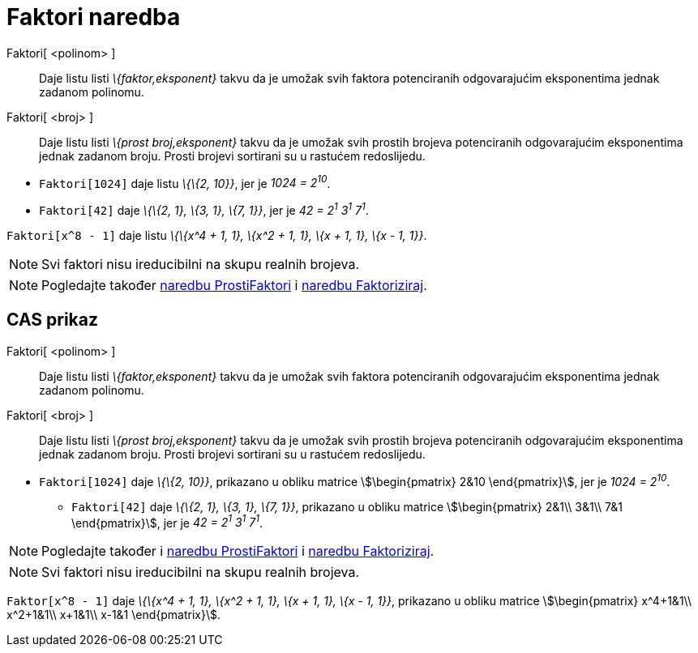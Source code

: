 = Faktori naredba
:page-en: commands/Factors
ifdef::env-github[:imagesdir: /hr/modules/ROOT/assets/images]

Faktori[ <polinom> ]::
  Daje listu listi _\{faktor,eksponent}_ takvu da je umožak svih faktora potenciranih odgovarajućim eksponentima jednak
  zadanom polinomu.
Faktori[ <broj> ]::
  Daje listu listi _\{prost broj,eksponent}_ takvu da je umožak svih prostih brojeva potenciranih odgovarajućim
  eksponentima jednak zadanom broju. Prosti brojevi sortirani su u rastućem redoslijedu.

[EXAMPLE]
====

* `++Faktori[1024]++` daje listu _\{\{2, 10}}_, jer je _1024 = 2^10^_.
* `++Faktori[42]++` daje _\{\{2, 1}, \{3, 1}, \{7, 1}}_, jer je _42 = 2^1^ 3^1^ 7^1^_.

====

[EXAMPLE]
====

`++Faktori[x^8 - 1]++` daje listu _\{\{x^4 + 1, 1}, \{x^2 + 1, 1}, \{x + 1, 1}, \{x - 1, 1}}_.

====

[NOTE]
====

Svi faktori nisu ireducibilni na skupu realnih brojeva.

====

[NOTE]
====

Pogledajte također xref:/commands/ProstiFaktori.adoc[naredbu ProstiFaktori] i xref:/commands/Faktoriziraj.adoc[naredbu
Faktoriziraj].

====

== CAS prikaz

Faktori[ <polinom> ]::
  Daje listu listi _\{faktor,eksponent}_ takvu da je umožak svih faktora potenciranih odgovarajućim eksponentima jednak
  zadanom polinomu.
Faktori[ <broj> ]::
  Daje listu listi _\{prost broj,eksponent}_ takvu da je umožak svih prostih brojeva potenciranih odgovarajućim
  eksponentima jednak zadanom broju. Prosti brojevi sortirani su u rastućem redoslijedu.

[EXAMPLE]
====

* `++Faktori[1024]++` daje _\{\{2, 10}}_, prikazano u obliku matrice stem:[\begin{pmatrix} 2&10 \end{pmatrix}], jer je
_1024 = 2^10^_.
** `++Faktori[42]++` daje _\{\{2, 1}, \{3, 1}, \{7, 1}}_, prikazano u obliku matrice stem:[\begin{pmatrix} 2&1\\ 3&1\\
7&1 \end{pmatrix}], jer je _42 = 2^1^ 3^1^ 7^1^_.

====

[NOTE]
====

Pogledajte također i xref:/commands/ProstiFaktori.adoc[naredbu ProstiFaktori] i xref:/commands/Faktoriziraj.adoc[naredbu
Faktoriziraj].

====

[NOTE]
====

Svi faktori nisu ireducibilni na skupu realnih brojeva.

====

[EXAMPLE]
====

`++Faktor[x^8 - 1]++` daje _\{\{x^4 + 1, 1}, \{x^2 + 1, 1}, \{x + 1, 1}, \{x - 1, 1}}_, prikazano u obliku matrice
stem:[\begin{pmatrix} x^4+1&1\\ x^2+1&1\\ x+1&1\\ x-1&1 \end{pmatrix}].

====

